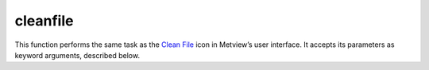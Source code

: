 
cleanfile
=========================

.. container::
    
    .. container:: leftside

        .. image:: /_static/CLEANFILE.png
           :width: 48px

    .. container:: rightside

        This function performs the same task as the `Clean File <https://confluence.ecmwf.int/display/METV/Clean+File>`_ icon in Metview’s user interface. It accepts its parameters as keyword arguments, described below.


.. py:function:: cleanfile(**kwargs)
  
    Description comes here!


    :param path: Specifies the ``path`` to the input ``data``.
    :type path: str


    :param data: Specifies the input as an icon. If both an icon (in ``data`` ) and a filename (in ``path`` ) are specified the icon takes precedence.
    :type data: str


    :param skip_hirlam_custom_record: The possible values are "yes" and "no". The default is "no".
    :type skip_hirlam_custom_record: {"no", "yes"}, default: "no"


    :rtype: None
